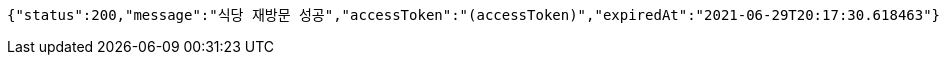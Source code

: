 [source,options="nowrap"]
----
{"status":200,"message":"식당 재방문 성공","accessToken":"(accessToken)","expiredAt":"2021-06-29T20:17:30.618463"}
----